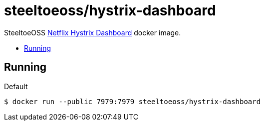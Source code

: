 = steeltoeoss/hystrix-dashboard
:toc: preamble
:toclevels: 1
:!toc-title:
:linkattrs:

SteeltoeOSS https://github.com/Netflix-Skunkworks/hystrix-dashboard[Netflix Hystrix Dashboard] docker image.

== Running

.Default
----
$ docker run --public 7979:7979 steeltoeoss/hystrix-dashboard
----
